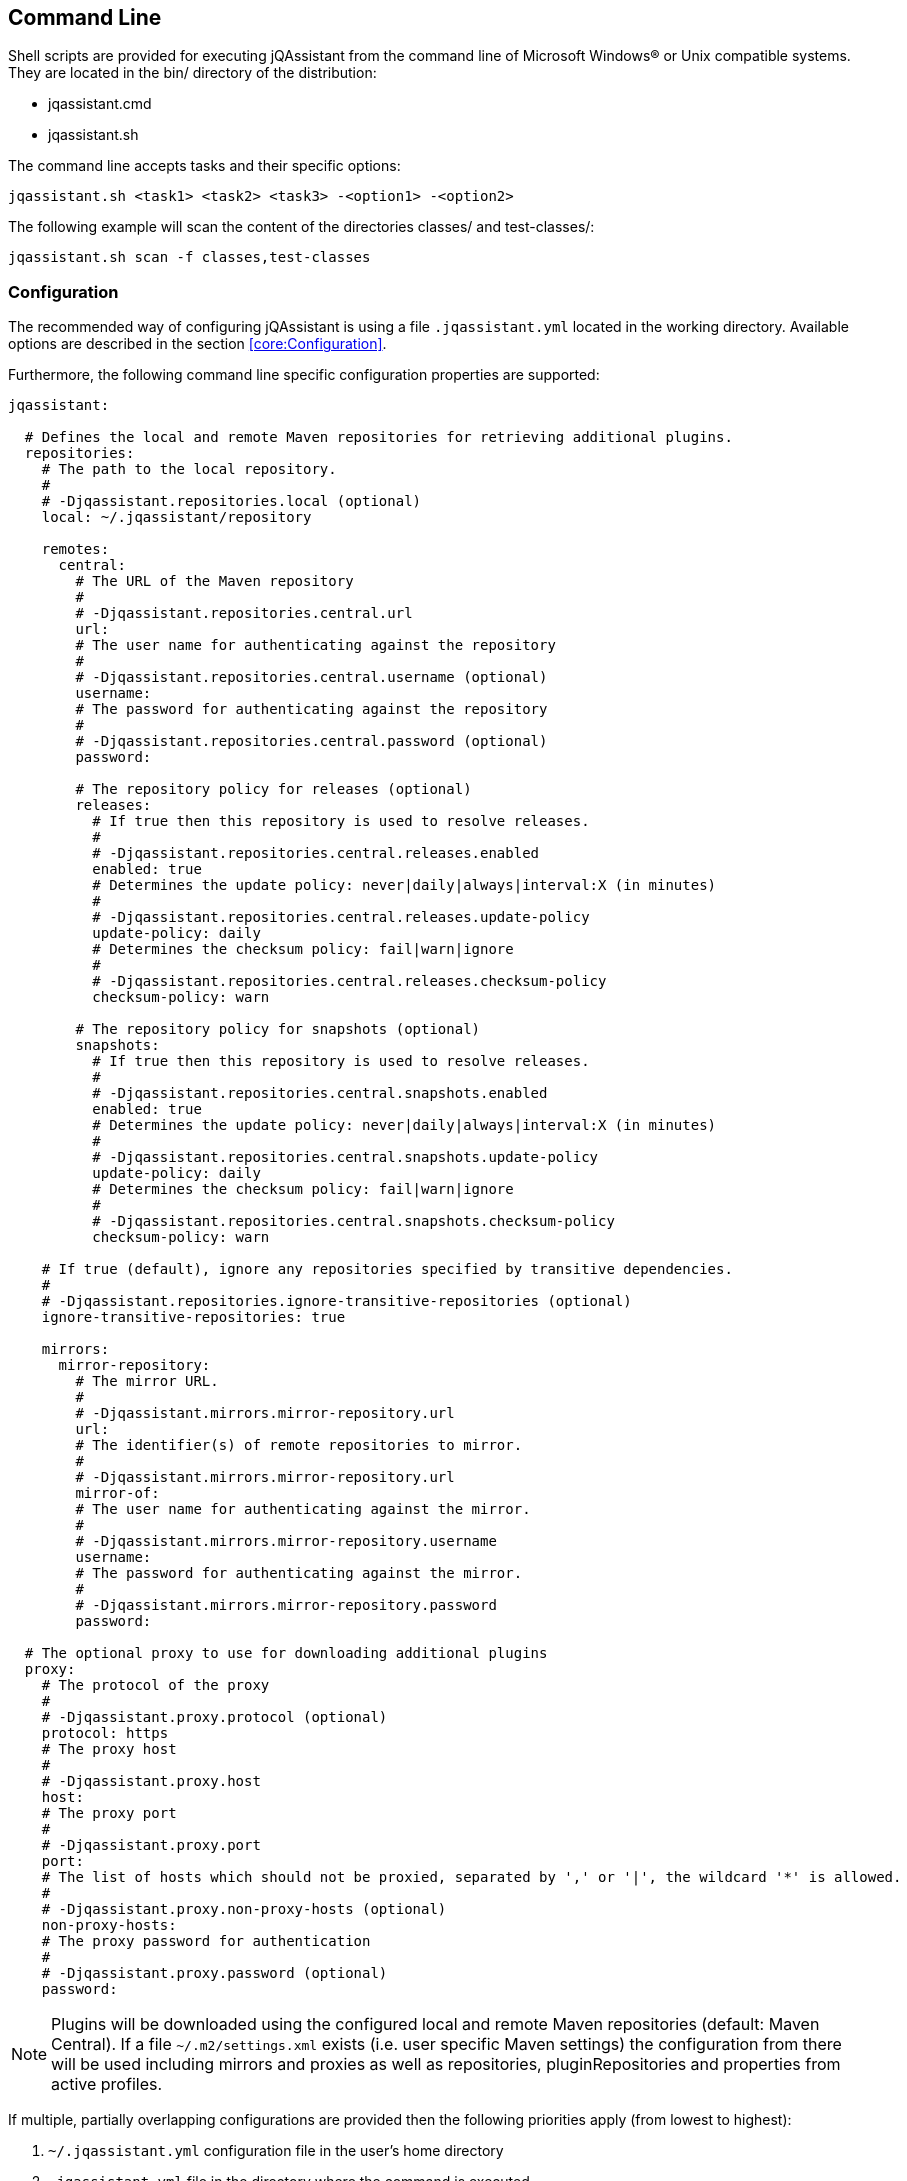 == Command Line

Shell scripts are provided for executing jQAssistant from the command line of Microsoft Windows(R) or Unix compatible
systems. They are located in the bin/ directory of the distribution:

* jqassistant.cmd
* jqassistant.sh

The command line accepts tasks and their specific options:

[source]
----
jqassistant.sh <task1> <task2> <task3> -<option1> -<option2>
----

The following example will scan the content of the directories classes/ and test-classes/:

[source]
----
jqassistant.sh scan -f classes,test-classes
----

=== Configuration

The recommended way of configuring jQAssistant is using a file `.jqassistant.yml` located in the working directory.
Available options are described in the section <<core:Configuration>>.

Furthermore, the following command line specific configuration properties are supported:

[source,yaml]
----
jqassistant:

  # Defines the local and remote Maven repositories for retrieving additional plugins.
  repositories:
    # The path to the local repository.
    #
    # -Djqassistant.repositories.local (optional)
    local: ~/.jqassistant/repository

    remotes:
      central:
        # The URL of the Maven repository
        #
        # -Djqassistant.repositories.central.url
        url:
        # The user name for authenticating against the repository
        #
        # -Djqassistant.repositories.central.username (optional)
        username:
        # The password for authenticating against the repository
        #
        # -Djqassistant.repositories.central.password (optional)
        password:

        # The repository policy for releases (optional)
        releases:
          # If true then this repository is used to resolve releases.
          #
          # -Djqassistant.repositories.central.releases.enabled
          enabled: true
          # Determines the update policy: never|daily|always|interval:X (in minutes)
          #
          # -Djqassistant.repositories.central.releases.update-policy
          update-policy: daily
          # Determines the checksum policy: fail|warn|ignore
          #
          # -Djqassistant.repositories.central.releases.checksum-policy
          checksum-policy: warn

        # The repository policy for snapshots (optional)
        snapshots:
          # If true then this repository is used to resolve releases.
          #
          # -Djqassistant.repositories.central.snapshots.enabled
          enabled: true
          # Determines the update policy: never|daily|always|interval:X (in minutes)
          #
          # -Djqassistant.repositories.central.snapshots.update-policy
          update-policy: daily
          # Determines the checksum policy: fail|warn|ignore
          #
          # -Djqassistant.repositories.central.snapshots.checksum-policy
          checksum-policy: warn

    # If true (default), ignore any repositories specified by transitive dependencies.
    #
    # -Djqassistant.repositories.ignore-transitive-repositories (optional)
    ignore-transitive-repositories: true

    mirrors:
      mirror-repository:
        # The mirror URL.
        #
        # -Djqassistant.mirrors.mirror-repository.url
        url:
        # The identifier(s) of remote repositories to mirror.
        #
        # -Djqassistant.mirrors.mirror-repository.url
        mirror-of:
        # The user name for authenticating against the mirror.
        #
        # -Djqassistant.mirrors.mirror-repository.username
        username:
        # The password for authenticating against the mirror.
        #
        # -Djqassistant.mirrors.mirror-repository.password
        password:

  # The optional proxy to use for downloading additional plugins
  proxy:
    # The protocol of the proxy
    #
    # -Djqassistant.proxy.protocol (optional)
    protocol: https
    # The proxy host
    #
    # -Djqassistant.proxy.host
    host:
    # The proxy port
    #
    # -Djqassistant.proxy.port
    port:
    # The list of hosts which should not be proxied, separated by ',' or '|', the wildcard '*' is allowed.
    #
    # -Djqassistant.proxy.non-proxy-hosts (optional)
    non-proxy-hosts:
    # The proxy password for authentication
    #
    # -Djqassistant.proxy.password (optional)
    password:
----

NOTE: Plugins will be downloaded using the configured local and remote Maven repositories (default:
Maven Central). If a file `~/.m2/settings.xml` exists (i.e. user specific Maven settings) the configuration from there will be used including mirrors and proxies as well as repositories, pluginRepositories and properties from active profiles.

If multiple, partially overlapping configurations are provided then the following priorities apply (from lowest to highest):

. `~/.jqassistant.yml` configuration file in the user's home directory
. `.jqassistant.yml` file in the directory where the command is executed
. parameters from the command line (`-f <file>` or `-u <URL>` for the scan task)
. environment variables, e.g. `JQASSISTANT_SKIP=true`
. System properties provided to the Maven build (e.g. `-D jqassistant.skip=true`)

=== Options

[[cli:configurationLocations]]
* -configurationLocations <files> <directories>
** the list of configuration locations, e.g. YAML files and directories
** default: `.jqassistant.yml, .jqassistant.yaml, .jqassistant/\*.yml, .jqassistant/**.yaml`

[[cli:profiles]]
* -profiles <comma-separated list of profiles>
** activates configuration profiles in `.jqassistant.yml` and Maven `settings.xml` files

[[cli:mavenSettings]]
* -mavenSettings <file>
** the location of a Maven settings.xml file to use for repository, proxy and mirror configurations

[[cli:configurationProperty]]
* -D key1=value1 [-D key2=value]
** one or more configuration properties to extend or overwrite the existing configuration

=== Tasks

* <<cli:analyze>>
* <<cli:available-rules>>
* <<cli:available-scopes>>
* <<cli:effective-configuration>>
* <<cli:effective-rules>>
* <<cli:report>>
* <<cli:scan>>
* <<cli:server>>

[[cli:scan]]
==== scan

Scans files or directories and stores the gathered information in database. Files or URLs are accepted and may be
specified further by scopes, e.g.

[source]
----
jqassistant.sh scan -f lib/
jqassistant.sh scan -f java:classpath::classes/
jqassistant.sh scan -u http://host/artifact.jar
jqassistant.sh scan -u http://user:secret@host/artifact.jar
jqassistant.sh scan -u maven:repository::http://my.maven.repository
----

[[cli:available-scopes]]
==== available-scopes

List all available scopes which may be specified for scanning.

[[cli:analyze]]
==== analyze

Executes an analysis.

[[cli:available-rules]]
==== available-rules

List all available rules.

[[cli:effective-configuration]]
==== effective-configuration

Print the current configuration as YAML representation on the console.

[[cli:effective-rules]]
==== effective-rules

List the rules which would be executed for an analysis and the given concepts, constraints or groups.

[[cli:report]]
==== report

Transforms an XML report into HTML.

[[cli:server]]
==== server

Starts the integrated Neo4j web server.

